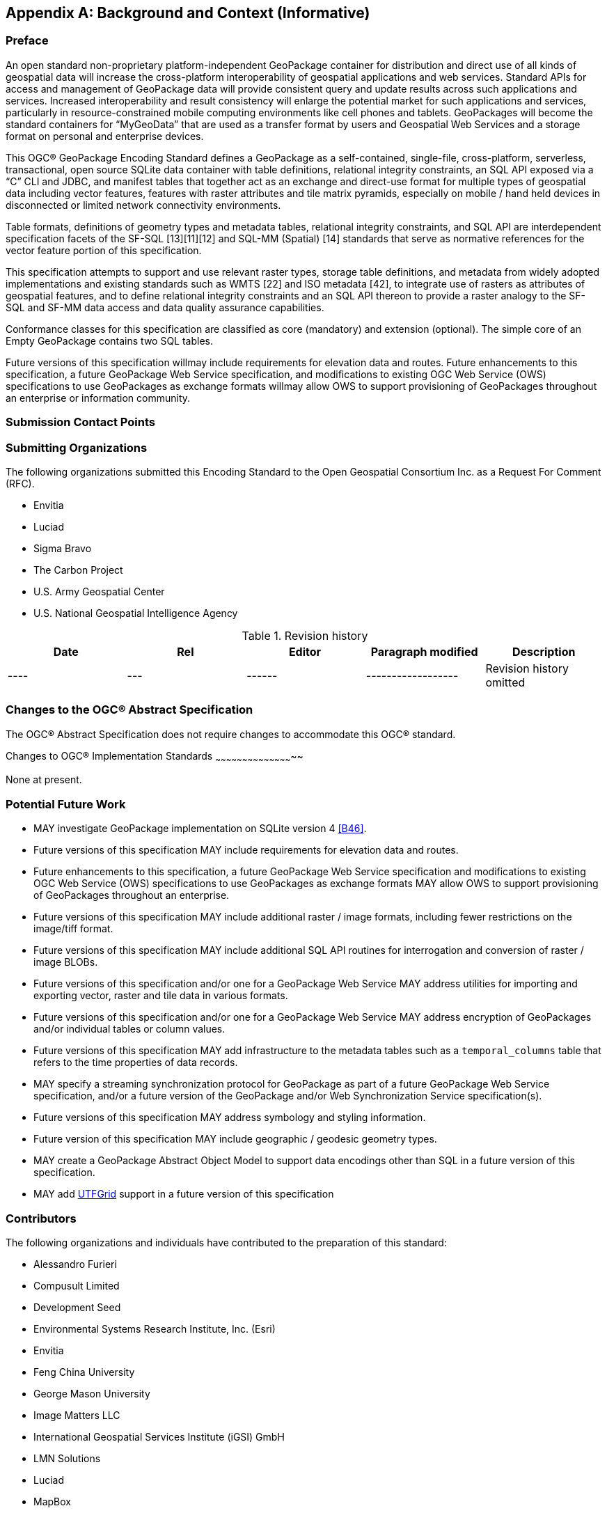 [appendix]
[[background_and_context]]
== Background and Context (Informative)

=== Preface

An open standard non-proprietary platform-independent GeoPackage container for distribution and direct use of all kinds
of geospatial data will increase the cross-platform interoperability of geospatial applications and web services.
Standard APIs for access and management of GeoPackage data will provide consistent query and update results across such
applications and services. Increased interoperability and result consistency will enlarge the potential market for such
 applications and services, particularly in resource-constrained mobile computing environments like cell phones and
 tablets. GeoPackages will become the standard containers for “MyGeoData” that are used as a transfer format by users
 and Geospatial Web Services and a storage format on personal and enterprise devices.

This OGC® GeoPackage Encoding Standard defines a GeoPackage as a self-contained, single-file,
cross-platform, serverless, transactional, open source SQLite data container with table definitions, relational
integrity constraints, an SQL API exposed via a “C” CLI and JDBC, and manifest tables that together act as an exchange
and direct-use format for multiple types of geospatial data including vector features, features with raster attributes
and tile matrix pyramids, especially on mobile / hand held devices in disconnected or limited network connectivity
environments.

Table formats, definitions of geometry types and metadata tables, relational integrity constraints, and SQL API are
interdependent specification facets of the SF-SQL [13][11][12] and SQL-MM (Spatial) [14] standards that serve as
normative references for the vector feature portion of this specification.

This specification attempts to support and use relevant raster types, storage table definitions, and metadata from
widely adopted implementations and existing standards such as WMTS [22] and ISO metadata [42], to integrate use of
rasters as attributes of geospatial features, and to define relational integrity constraints and an SQL API thereon to
provide a raster analogy to the SF-SQL and SF-MM data access and data quality assurance capabilities.

Conformance classes for this specification are classified as core (mandatory) and extension (optional). The simple core
of an Empty GeoPackage contains two SQL tables.

Future versions of this specification willmay include requirements for elevation data and routes. Future enhancements to
this specification, a future GeoPackage Web Service specification, and modifications to existing OGC Web Service (OWS)
specifications to use GeoPackages as exchange formats willmay allow OWS to support provisioning of GeoPackages
throughout an enterprise or information community.  

=== Submission Contact Points

=== Submitting Organizations

The following organizations submitted this Encoding Standard to the Open Geospatial Consortium Inc. as a
Request For Comment (RFC).

* Envitia
* Luciad
* Sigma Bravo
* The Carbon Project
* U.S. Army Geospatial Center
* U.S. National Geospatial Intelligence Agency

.Revision history
[cols=",,,,",options="header",]
|=======================================================================
|Date |Rel |Editor |Paragraph modified |Description
|---- |--- |------ |------------------ | Revision history omitted
|=======================================================================

Changes to the OGC® Abstract Specification
~~~~~~~~~~~~~~~~~~~~~~~~~~~~~~~~~~~~~~~~~~

The OGC® Abstract Specification does not require changes to accommodate this OGC® standard.

Changes to OGC® Implementation Standards
~~~~~~~~~~~~~~~~~~~~~~~~~~~~~~~~~~~~~~~~~~~~

None at present.

=== Potential Future Work

* MAY investigate GeoPackage implementation on SQLite version 4 <<B46>>.
* Future versions of this specification MAY include requirements for elevation data and routes.
* Future enhancements to this specification, a future GeoPackage Web Service specification and modifications to existing OGC Web Service (OWS) specifications to use GeoPackages as exchange formats MAY allow OWS to support provisioning of GeoPackages throughout an enterprise.
* Future versions of this specification MAY include additional raster / image formats, including fewer restrictions on the image/tiff format.
* Future versions of this specification MAY include additional SQL API routines for interrogation and conversion of raster / image BLOBs.
* Future versions of this specification and/or one for a GeoPackage Web Service MAY address utilities for importing and exporting vector, raster and tile data in various formats.
* Future versions of this specification and/or one for a GeoPackage Web Service MAY address encryption of GeoPackages and/or individual tables or column values.
* Future versions of this specification MAY add infrastructure to the metadata tables such as a `temporal_columns` table that refers to the time properties of data records.
* MAY specify a streaming synchronization protocol for GeoPackage as part of a future GeoPackage Web Service specification, and/or a future version of the GeoPackage and/or Web Synchronization Service specification(s).
* Future versions of this specification MAY address symbology and styling information.
* Future version of this specification MAY include geographic / geodesic geometry types.
* MAY create a GeoPackage Abstract Object Model to support data encodings other than SQL in a future version of this specification.
* MAY add https://github.com/mapbox/utfgrid-spec[UTFGrid] support in a future version of this specification

=== Contributors

The following organizations and individuals have contributed to the preparation of this standard:

* Alessandro Furieri
* Compusult Limited
* Development Seed
* Environmental Systems Research Institute, Inc. (Esri)
* Envitia
* Feng China University
* George Mason University
* Image Matters LLC
* International Geospatial Services Institute (iGSI) GmbH
* LMN Solutions
* Luciad
* MapBox
* OpenGeo
* Open Site Plan
* Sigma Bravo
* The Carbon Project
* Universitat Autònoma de Barcelona (CREAF)
* U.S. Army Geospatial Center (AGC)
* U.S. National Aeronautics and Space Administration (NASA)
* U.S. National Geospatial Intelligence Agency (NGA)

=== Terms and Definitions

For the purposes of this document, the following terms and definitions apply.

[gloassary]
Empty GeoPackage::
    A GeoPackage file that contains a `spatial_ref_sys` table, `agpkg_contents` table with row record(s) with `data_type` column values of “features” or “tiles”, and corresponding features tables per clause 2.1. and/or tiles tables per clause 2.2 where the user data tables per clauses 2.1.6. and 2.2.7 exist but contain no rows.
geolocate::
    identify a real-world geographic location
GeoPackage::
    A GeoPackage file used with a GeoPackage SQLite Extension
GeoPackage file::
    a platform-independent SQLite database file that contains GeoPackage data and metadata tables with specified definitions, integrity assertions, format limitations and content constraints.
GeoPackage SQLite Extension::
    executable software linked to a SQLite library with specified configuration requirements to provide SQL API access to and functional manipulation of GeoPackage file contents.
georectified::
    raster whose pixels have been regularly spaced in a geographic (i.e., latitude / longitude) or projected map coordinate system using ground control points so that any pixel can be geolocated given its grid coordinate and the grid origin, cell spacing, and orientation.
orthorectified::
    georectified raster that has also been corrected to remove image perspective (camera angle tilt), camera and lens induced distortions, and terrain induced distortions using camera calibration parameters and DEM elevation data to accurately align with real world coordinates, have constant scale, and support direct measurement of distances, angles, and areas.
Valid GeoPackage::
    A GeoPackage file that contains features per clause Error! Reference source not found. and/or tiles per clause Error! Reference source not found. and row(s) in the `gpkg_contents` table with `data_type` column values of “features” and/or “tiles” describing the user data tables.

=== Conventions

Symbols (and abbreviated terms)

Some frequently used abbreviated terms:

[gloassary]
ACID::
    Atomic, Consistent, Isolated, and Durable

=== UML Notation

The diagrams that appear in this standard are presented using the Unified Modeling Language (UML) static structure diagrams.
The UML notations used in this standard for RDBMS tables in the GeoPackage container are described in Figure 1 below.

.UML Notation for RDBMS Tables
image::umlnotationforrdbmstables.png[]

In this standard, the following two stereotypes of UML classes are used to represent RDBMS tables:

a. \<<table>> An instantiation of a UML class as an RDMBS table.
b. \<<column>> An instantiation of a UML attribute as an RDBMS table column.

In this standard, the following standard data types are used for RDBMS
columns:

a. NULL – The value is a NULL value.
b. INTEGER – A signed integer, stored in 1, 2, 3, 4, 6, or 8 bytes depending on the magnitude of the value
c. REAL – The value is a floating point value, stored as an 8-byte IEEE floating point number.
d. TEXT – A sequence of characters, stored using the database encoding (UTF-8, UTF-16BE or UTF-16LE).
e. BLOB – The value is a blob of data, stored exactly as it was input.
f. NONE – The value is a Date / Time Timestamp

The UML notations used in this standard for the eXtensible Markup Language (XML) schema for the GeoPackage manifest are described in Figure 2 below.

.UML notation for XML Schema
image::umlnotationforxmlschema.png[]

In this standard, the following stereotypes of UML classes are used to describe XML schemas:

a. \<<DataType>> A descriptor of a set of values that lack identity (independent existence and the possibility of side effects). A DataType is a class with no operations whose primary purpose is to hold the information.
b. \<<Enumeration>> is a fixed enumeration that uses string values for expressing a list of potential values.
c. \<<CodeList>> is an extensible enumeration that uses string values for expressing a list of potential values.

In this standard, the standard data types defined in http://www.w3.org/TR/xmlschema-2/[XML Schema Part 2: Datatypes] are used to describe XML Schemas.
